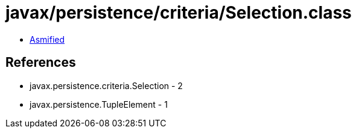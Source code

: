 = javax/persistence/criteria/Selection.class

 - link:Selection-asmified.java[Asmified]

== References

 - javax.persistence.criteria.Selection - 2
 - javax.persistence.TupleElement - 1
